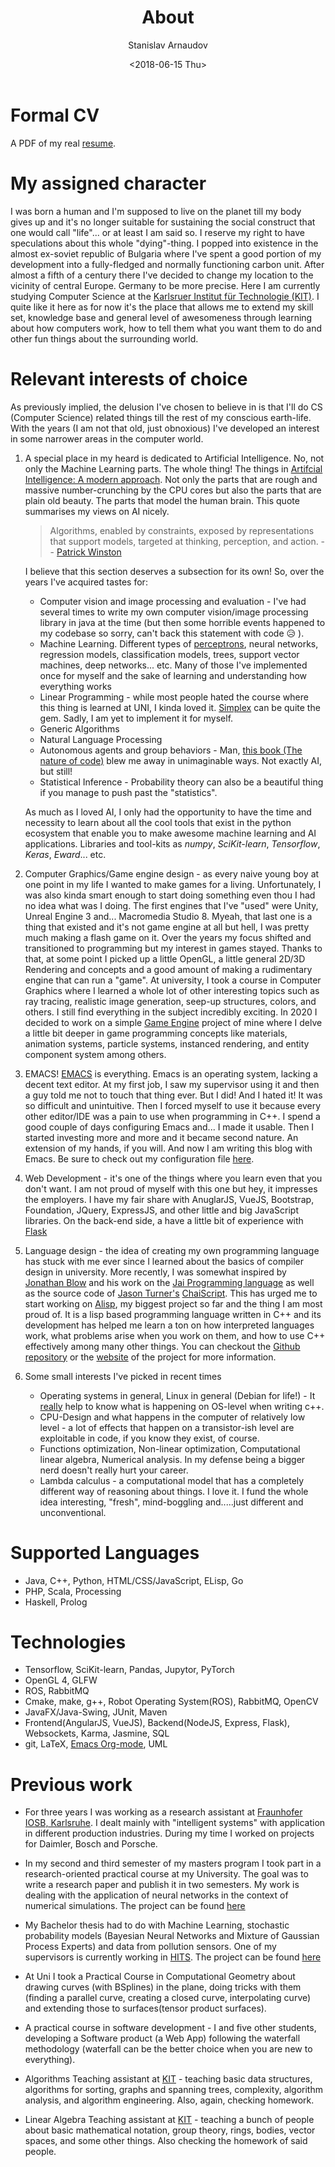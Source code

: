 #+OPTIONS: ':t *:t -:t ::t <:t H:3 \n:nil ^:t arch:headline author:t
#+OPTIONS: broken-links:nil c:nil creator:nil d:(not "LOGBOOK")
#+OPTIONS: date:t e:t email:nil f:t inline:t num:t p:nil pri:nil
#+OPTIONS: prop:nil stat:t tags:t tasks:t tex:t timestamp:t title:t
#+OPTIONS: toc:t todo:t |:t

#+TITLE: About
#+OPTIONS: ':nil -:nil ^:{} num:nil toc:nil
#+AUTHOR: Stanislav Arnaudov
#+DATE: <2018-06-15 Thu>
#+EMAIL: stanislav_ts@abv.bg
#+CREATOR: Emacs 25.2.2 (Org mode 9.1.13 + ox-hugo)
#+HUGO_FRONT_MATTER_FORMAT: toml
#+HUGO_LEVEL_OFFSET: 1
#+HUGO_PRESERVE_FILLING:
#+HUGO_SECTION: ./
#+HUGO_BASE_DIR: ~/code/blog-hugo-files
#+HUGO_PREFER_HYPHEN_IN_TAGS: t 
#+HUGO_ALLOW_SPACES_IN_TAGS: nil
#+HUGO_AUTO_SET_LASTMOD: t
#+HUGO_DATE_FORMAT: %Y-%m-%dT%T%z
#+DESCRIPTION: Simple and basic description of who I am and what the hell I'm all about.
#+HUGO_DRAFT: false
#+KEYWORDS:
#+HUGO_TAGS:
#+HUGO_CATEGORIES:
#+HUGO_WEIGHT: 90


* Formal CV

A PDF of my real [[https://github.com/palikar/resume/raw/master/cv.pdf][resume]].


* My assigned character

I was born a human and I'm supposed to live on the planet till my body gives up and it's no longer suitable for sustaining the social construct that one would call "life"... or at least I am said so. I reserve my right to have speculations about this whole "dying"-thing. I popped into existence in the almost ex-soviet republic of Bulgaria where I've spent a good portion of my development into a fully-fledged and normally functioning carbon unit. After almost a fifth of a century there I've decided to change my location to the vicinity of central Europe. Germany to be more precise. Here I am currently studying Computer Science at the [[https://www.kit.edu/][Karlsruer Institut für Technologie (KIT)]]. I quite like it here as for now it's the place that allows me to extend my skill set, knowledge base and general level of awesomeness through learning about how computers work, how to tell them what you want them to do and other fun things about the surrounding world.


* Relevant interests of choice
As previously implied, the delusion I've chosen to believe in is that I'll do CS (Computer Science) related things till the rest of my conscious earth-life. With the years (I am not that old, just obnoxious) I've developed an interest in some narrower areas in the computer world.
1. A special place in my heard is dedicated to Artificial Intelligence. No, not only the Machine Learning parts. The whole thing! The things in [[http://aima.cs.berkeley.edu/][Artifcial Intelligence: A modern approach]]. Not only the parts that are rough and massive number-crunching by the CPU cores but also the parts that are plain old beauty. The parts that model the human brain. This quote summarises my views on AI nicely.
  #+BEGIN_QUOTE
  Algorithms, enabled by constraints, exposed by representations that support models, targeted at thinking, perception, and action.
  -- [[https://www.csail.mit.edu/person/patrick-winston][Patrick Winston]]
  #+END_QUOTE
  I believe that this section deserves a subsection for its own! So, over the years I've acquired tastes for:
   - Computer vision and image processing and evaluation - I've had several times to write my own computer vision/image processing library in java at the time (but then some horrible events happened to my codebase so sorry, can't back this statement with code 😥 ).
   - Machine Learning. Different types of [[https://en.wikipedia.org/wiki/Perceptron][perceptrons]], neural networks, regression models, classification models, trees, support vector machines, deep networks... etc. Many of those I've implemented once for myself and the sake of learning and understanding how everything works
   - Linear Programming - while most people hated the course where this thing is learned at UNI, I kinda loved it. [[https://en.wikipedia.org/wiki/Simplex_algorithm][Simplex]] can be quite the gem. Sadly, I am yet to implement it for myself.
   - Generic Algorithms
   - Natural Language Processing
   - Autonomous agents and group behaviors - Man, [[https://natureofcode.com/][this book (The nature of code)]] blew me away in unimaginable ways. Not exactly AI, but still!
   - Statistical Inference - Probability theory can also be a beautiful thing if you manage to push past the "statistics".
    
   As much as I loved AI, I only had the opportunity to have the time and necessity to learn about all the cool tools that exist in the python ecosystem that enable you to make awesome machine learning and AI applications. Libraries and tool-kits as /numpy/, /SciKit-learn/, /Tensorflow/, /Keras/, /Eward/... etc.

2. Computer Graphics/Game engine design - as every naive young boy at one point in my life I wanted to make games for a living. Unfortunately, I was also kinda smart enough to start doing something even thou I had no idea what was I doing. The first engines that I've "used" were Unity, Unreal Engine 3 and... Macromedia Studio 8. Myeah, that last one is a thing that existed and it's not game engine at all but hell, I was pretty much making a flash game on it. Over the years my focus shifted and transitioned to programming but my interest in games stayed. Thanks to that, at some point I picked up a little OpenGL, a little general 2D/3D Rendering and concepts and a good amount of making a rudimentary engine that can run a "game". At university, I took a course in Computer Graphics where I learned a whole lot of other interesting topics such as ray tracing, realistic image generation, seep-up structures, colors, and others. I still find everything in the subject incredibly exciting. In 2020 I decided to work on a simple [[https://github.com/palikar/anything][Game Engine]] project of mine where I delve a little bit deeper in game programming concepts like materials, animation systems, particle systems, instanced rendering, and entity component system among others.

3. EMACS! [[https://www.gnu.org/software/emacs/][EMACS]] is everything. Emacs is an operating system, lacking a decent text editor. At my first job, I saw my supervisor using it and then a guy told me not to touch that thing ever. But I did! And I hated it! It was so difficult and unintuitive. Then I forced myself to use it because every other editor/IDE was a pain to use when programming in C++. I spend a good couple of days configuring Emacs and... I made it usable. Then I started investing more and more and it became second nature. An extension of my hands, if you will. And now I am writing this blog with Emacs. Be sure to check out my configuration file [[https://github.com/palikar/dotfiles/blob/master/.emacs.d/myinit.org][here]].

4. Web Development - it's one of the things where you learn even that you don't want. I am not proud of myself with this one but hey, it impresses the employers. I have my fair share with AnuglarJS, VueJS, Bootstrap, Foundation, JQuery, ExpressJS, and other little and big JavaScript libraries. On the back-end side, a have a little bit of experience with [[http://flask.pocoo.org/][Flask]]

5. Language design - the idea of creating my own programming language has stuck with me ever since I learned about the basics of compiler design in university. More recently, I was somewhat inspired by [[https://en.wikipedia.org/wiki/Jonathan_Blow][Jonathan Blow]] and his work on the [[https://github.com/BSVino/JaiPrimer/blob/master/JaiPrimer.md][Jai Programming language]] as well as the source code of [[https://github.com/lefticus][Jason Turner's]] [[https://github.com/ChaiScript/ChaiScript/][ChaiScript]]. This has urged me to start working on [[https://github.com/palikar/alisp][Alisp]], my biggest project so far and the thing I am most proud of. It is a lisp based programming language written in C++ and its development has helped me learn a ton on how interpreted languages work, what problems arise when you work on them, and how to use C++ effectively among many other things. You can checkout the [[https://github.com/palikar/alisp][Github repository]] or the [[https://alisp.readthedocs.io/][website]] of the project for more information.

6. Some small interests I've picked in recent times
   - Operating systems in general, Linux in general (Debian for life!) - It _really_ help to know what is happening on OS-level when writing c++.
   - CPU-Design and what happens in the computer of relatively low level - a lot of effects that happen on a transistor-ish level are exploitable in code, if you know they exist, of course.
   - Functions optimization, Non-linear optimization, Computational linear algebra, Numerical analysis. In my defense being a bigger nerd doesn't really hurt your career.
   - Lambda calculus - a computational model that has a completely different way of reasoning about things. I love it. I fund the whole idea interesting, "fresh", mind-boggling and.....just different and unconventional.


* Supported Languages
- Java, C++, Python, HTML/CSS/JavaScript, ELisp, Go
- PHP, Scala, Processing
- Haskell, Prolog

* Technologies
- Tensorflow, SciKit-learn, Pandas, Jupytor, PyTorch
- OpenGL 4, GLFW
- ROS, RabbitMQ
- Cmake, make, g++, Robot Operating System(ROS), RabbitMQ, OpenCV
- JavaFX/Java-Swing, JUnit, Maven
- Frontend(AngularJS, VueJS), Backend(NodeJS, Express, Flask), Websockets, Karma, Jasmine, SQL
- git, LaTeX, [[https://orgmode.org/][Emacs Org-mode]], UML


* Previous work
- For three years I was working as a research assistant at [[https://www.fraunhofer.de/en.html][Fraunhofer IOSB, Karlsruhe]]. I dealt mainly with "intelligent systems" with application in different production industries. During my time I worked on projects for Daimler, Bosch and Porsche.

- In my second and third semester of my masters program I took part in a research-oriented practical course at my University. The goal was to write a research paper and publish it in two semesters. My work is dealing with the application of neural networks in the context of numerical simulations. The project can be found [[https://github.com/palikar/flow_predict][here]]

- My Bachelor thesis had to do with Machine Learning, stochastic probability models (Bayesian Neural Networks and Mixture of Gaussian Process Experts) and data from pollution sensors. One of my supervisors is currently working in [[https://www.h-its.org/en/][HITS]]. The project can be found [[https://github.com/palikar/PollutionDev][here]]

- At Uni I took a Practical Course in Computational Geometry about drawing curves (with BSplines) in the plane, doing tricks with them (finding a parallel curve, creating a closed curve, interpolating curve) and extending those to surfaces(tensor product surfaces). 

- A practical course in software development - I and five other students, developing a Software product (a Web App) following the waterfall methodology (waterfall can be the better choice when you are new to everything). 

- Algorithms Teaching assistant at [[https://www.kit.edu/][KIT]] - teaching basic data structures, algorithms for sorting, graphs and spanning trees, complexity, algorithm analysis, and algorithm engineering. Also, again, checking homework.

- Linear Algebra Teaching assistant at [[https://www.kit.edu/][KIT]] - teaching a bunch of people about basic mathematical notation, group theory, rings, bodies, vector spaces, and some other things. Also checking the homework of said people.
